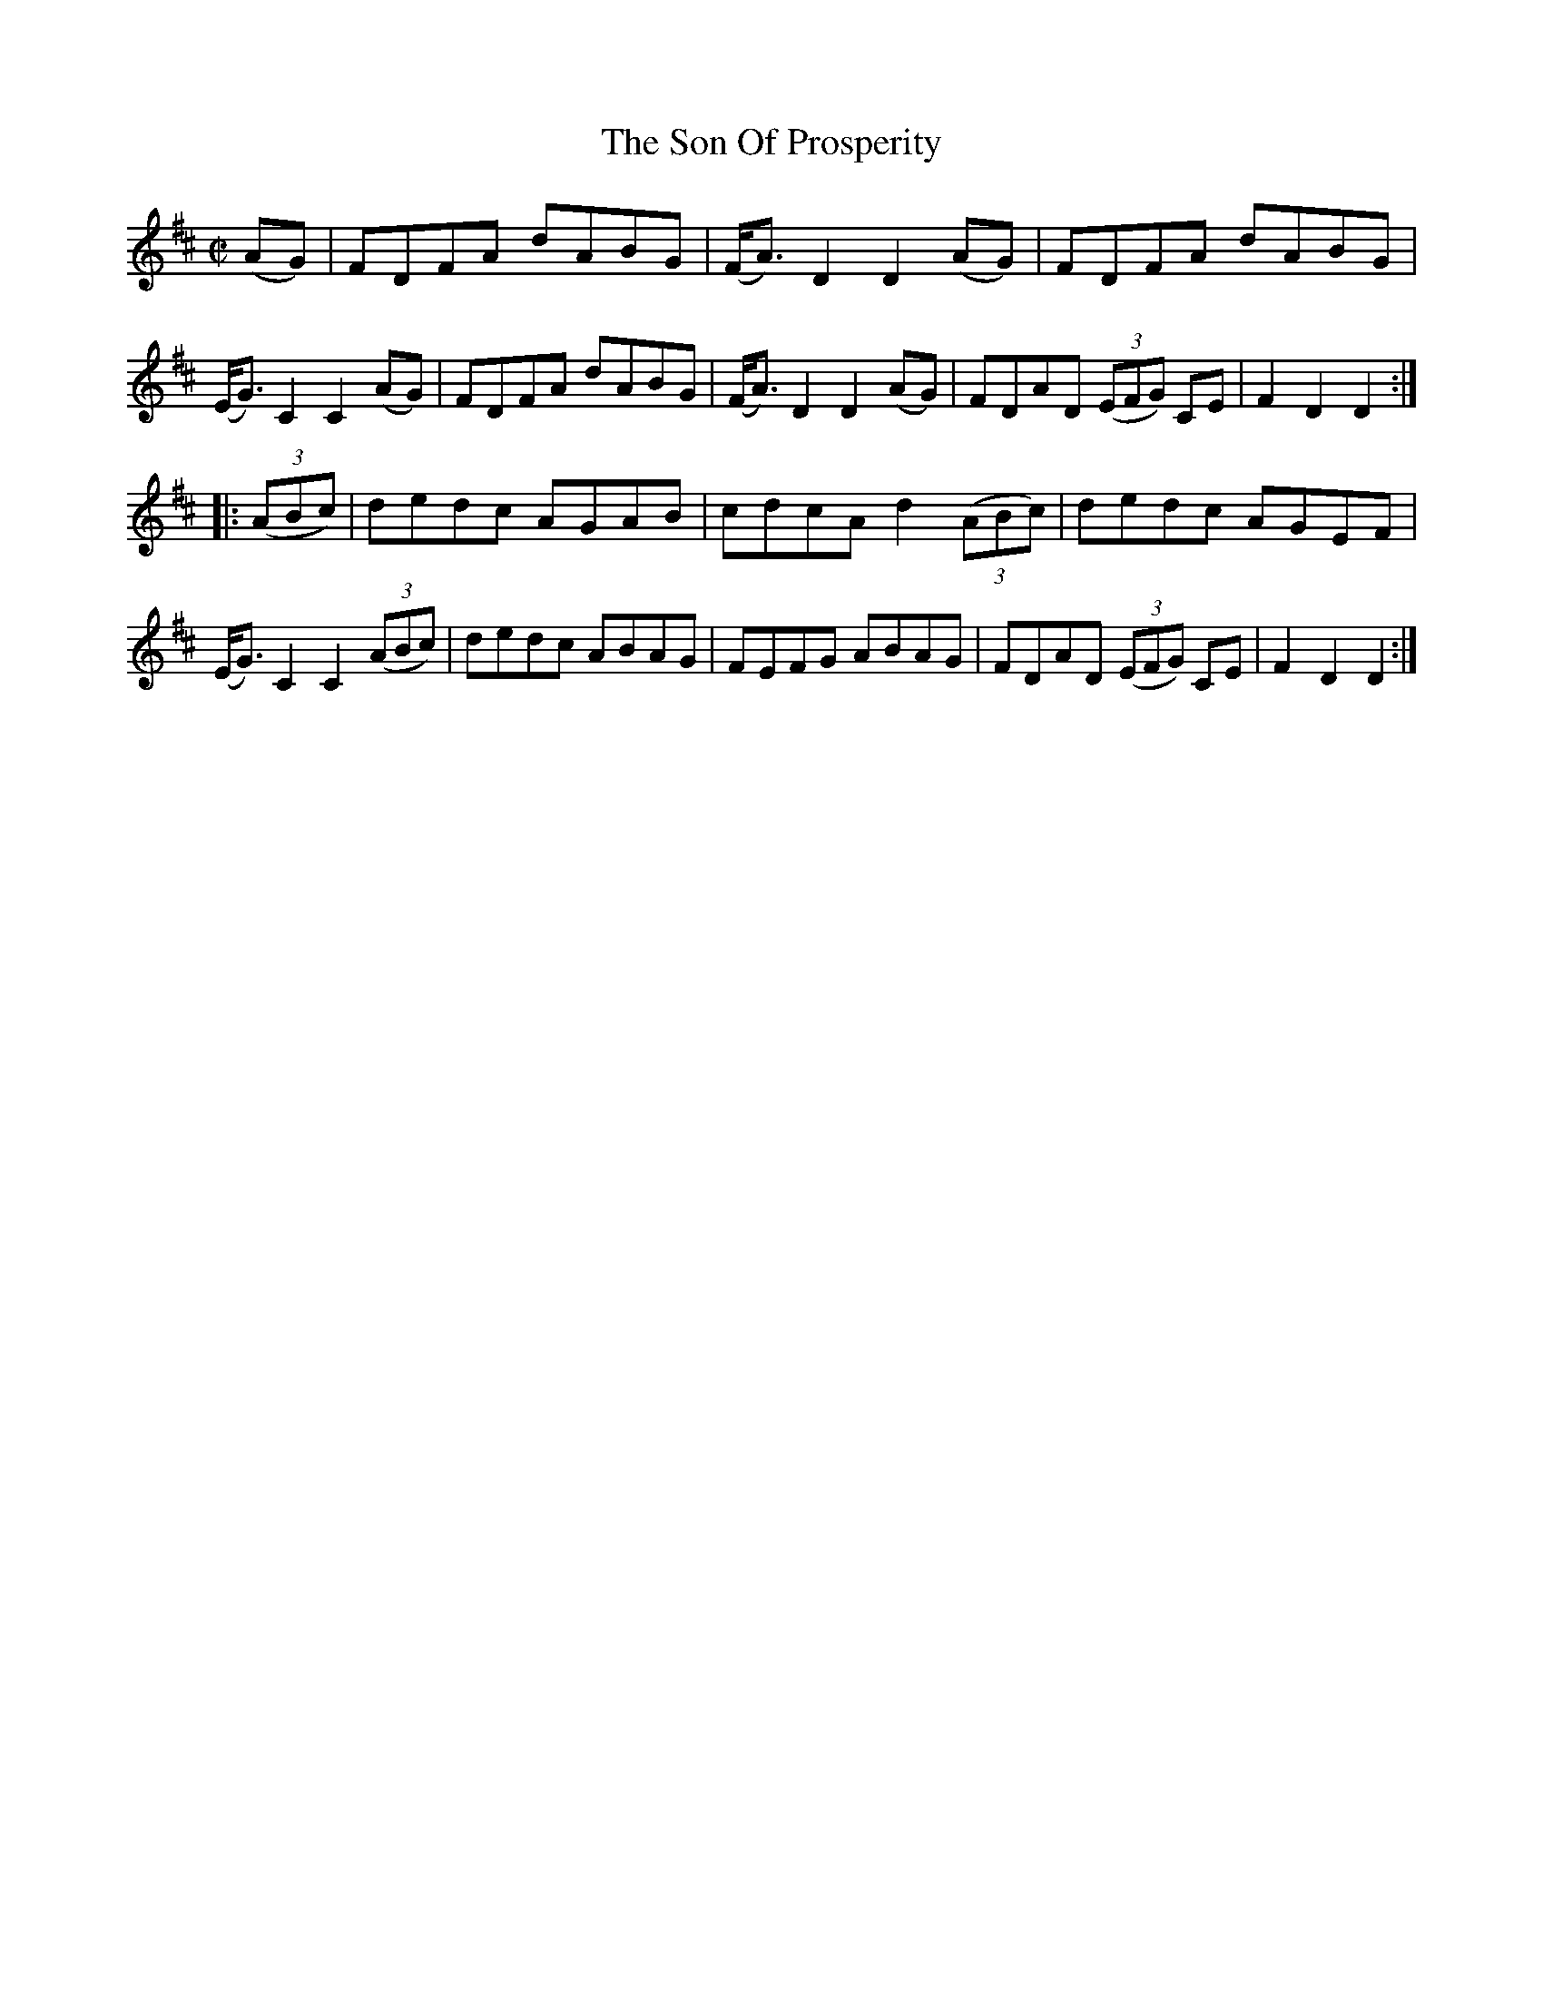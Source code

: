 X:1699
T:The Son Of Prosperity
M:C|
L:1/8
R:Hornpipe
B:O'Neill's 1581
N:Collected by F.O'Neill.
Z:Transcribed by Michael D. Long, 9/28/98
K:D
(AG)|FDFA dABG|(F<A) D2 D2 (AG)|FDFA dABG|(E<G) C2 C2 (AG)|\
FDFA dABG|(F<A) D2 D2 (AG)|FDAD (3(EFG) CE|F2 D2 D2:|
|:(3(ABc)|dedc AGAB|cdcA d2 (3(ABc)|dedc AGEF|(E<G) C2 C2 (3(ABc)|\
dedc ABAG|FEFG ABAG|FDAD (3(EFG) CE|F2 D2 D2:|
